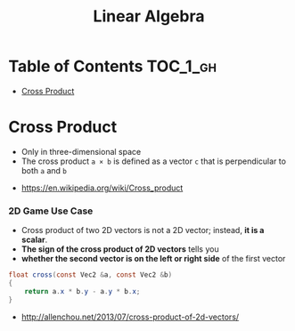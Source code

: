 #+TITLE: Linear Algebra

* Table of Contents :TOC_1_gh:
- [[#cross-product][Cross Product]]

* Cross Product
- Only in three-dimensional space
- The cross product ~a × b~ is defined as a vector ~c~ that is perpendicular to both ~a~ and ~b~

[[file:_img/screenshot_2017-05-14_10-51-58.png]]

[[file:_img/screenshot_2017-05-14_10-50-18.png]]

[[file:_img/screenshot_2017-05-14_10-49-33.png]]

:REFERENCES:
- https://en.wikipedia.org/wiki/Cross_product
:END:

*** 2D Game Use Case
- Cross product of two 2D vectors is not a 2D vector; instead, *it is a scalar*.
- *The sign of the cross product of 2D vectors* tells you
- *whether the second vector is on the left or right side* of the first vector

#+BEGIN_SRC csharp
  float cross(const Vec2 &a, const Vec2 &b)
  {
      return a.x * b.y - a.y * b.x;
  }
#+END_SRC

:REFERENCES:
- http://allenchou.net/2013/07/cross-product-of-2d-vectors/
:END:
